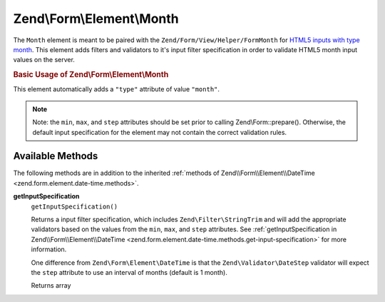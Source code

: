 
.. _zend.form.element.month:

Zend\\Form\\Element\\Month
==========================

The ``Month`` element is meant to be paired with the ``Zend/Form/View/Helper/FormMonth`` for `HTML5 inputs with type month`_. This element adds filters and validators to it's input filter specification in order to validate HTML5 month input values on the server.


.. _zend.form.element.month.usage:

.. rubric:: Basic Usage of Zend\\Form\\Element\\Month

This element automatically adds a ``"type"`` attribute of value ``"month"``.

.. code-block:: php
   :linenos:

   use Zend\Form\Element;
   use Zend\Form\Form;

   $month = new Element\Month('month');
   $month
       ->setLabel('Month')
       ->setAttributes(array(
           'min'  => '2012-01',
           'max'  => '2020-01',
           'step' => '1', // months; default step interval is 1 month
       ));

   $form = new Form('my-form');
   $form->add($month);

.. note::
   Note: the ``min``, ``max``, and ``step`` attributes should be set prior to calling Zend\\Form::prepare(). Otherwise, the default input specification for the element may not contain the correct validation rules.



.. _zend.form.element.month.methods:

Available Methods
-----------------

The following methods are in addition to the inherited :ref:`methods of Zend\\Form\\Element\\DateTime <zend.form.element.date-time.methods>`.


.. _zend.form.element.month.methods.get-input-specification:

**getInputSpecification**
   ``getInputSpecification()``


   Returns a input filter specification, which includes ``Zend\Filter\StringTrim`` and will add the appropriate validators based on the values from the ``min``, ``max``, and ``step`` attributes. See :ref:`getInputSpecification in Zend\\Form\\Element\\DateTime <zend.form.element.date-time.methods.get-input-specification>` for more information.


   One difference from ``Zend\Form\Element\DateTime`` is that the ``Zend\Validator\DateStep`` validator will expect the ``step`` attribute to use an interval of months (default is 1 month).


   Returns array




.. _`HTML5 inputs with type month`: http://www.whatwg.org/specs/web-apps/current-work/multipage/states-of-the-type-attribute.html#month-state-(type=month)
